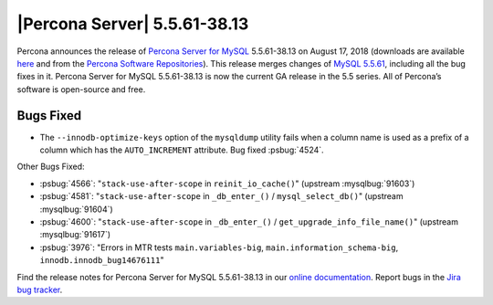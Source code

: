 .. rn:: 5.5.61-38.13

================================================================================
|Percona Server| |release|
================================================================================

Percona announces the release of `Percona Server for MySQL
<https://www.percona.com/software/mysql-database/percona-server>`_ |release| on
August 17, 2018 (downloads are available `here
<https://www.percona.com/downloads/Percona-Server-5.5/>`_ and from the `Percona
Software Repositories
<https://www.percona.com/doc/percona-server/5.6/installation.html#installing-from-binaries>`_). This
release merges changes of `MySQL 5.5.61
<https://dev.mysql.com/doc/relnotes/mysql/5.5/en/news-5-5-61.html>`_, including
all the bug fixes in it. Percona Server for MySQL |release| is now the current
GA release in the 5.5 series. All of Percona’s software is open-source and free.

Bugs Fixed
================================================================================

- The ``--innodb-optimize-keys`` option of the ``mysqldump`` utility fails when
  a column name is used as a prefix of a column which has the ``AUTO_INCREMENT``
  attribute. Bug fixed :psbug:`4524`.

Other Bugs Fixed:

- :psbug:`4566`: "``stack-use-after-scope`` in ``reinit_io_cache()``" (upstream :mysqlbug:`91603`)
- :psbug:`4581`: "``stack-use-after-scope`` in ``_db_enter_()`` / ``mysql_select_db()``" (upstream :mysqlbug:`91604`)
- :psbug:`4600`: "``stack-use-after-scope`` in ``_db_enter_()`` / ``get_upgrade_info_file_name()``" (upstream :mysqlbug:`91617`)
- :psbug:`3976`: "Errors in MTR tests ``main.variables-big``, ``main.information_schema-big``, ``innodb.innodb_bug14676111``"

Find the release notes for Percona Server for MySQL |release| in our `online
documentation
<https://www.percona.com/doc/percona-server/5.5/release-notes/Percona-Server-5.5.61-38.13.html>`_. Report
bugs in the `Jira bug tracker <https://jira.percona.com/projects/PS>`_.


.. |release| replace:: 5.5.61-38.13
